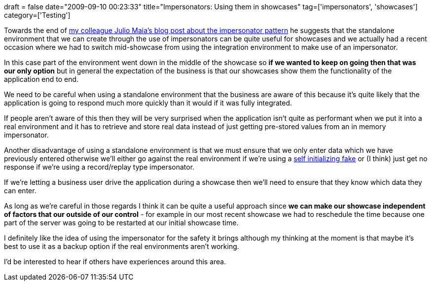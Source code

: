 +++
draft = false
date="2009-09-10 00:23:33"
title="Impersonators: Using them in showcases"
tag=['impersonators', 'showcases']
category=['Testing']
+++

Towards the end of http://blog.rufiao.com/2009/08/impersonator-pattern/[my colleague Julio Maia's blog post about the impersonator pattern] he suggests that the standalone environment that we can create through the use of impersonators can be quite useful for showcases and we actually had a recent occasion where we had to switch mid-showcase from using the integration environment to make use of an impersonator.

In this case part of the environment went down in the middle of the showcase so *if we wanted to keep on going then that was our only option* but in general the  expectation of the business is that our showcases show them the functionality of the application end to end.

We need to be careful when using a standalone environment that the business are aware of this because it's quite likely that the application is going to respond much more quickly than it would if it was fully integrated.

If people aren't aware of this then they will be very surprised when the application isn't quite as performant when we put it into a real environment and it has to retrieve and store real data instead of just getting pre-stored values from an in memory impersonator.

Another disadvantage of using a standalone environment is that we must ensure that we only enter data which we have previously entered otherwise we'll either go against the real environment if we're using a http://martinfowler.com/bliki/SelfInitializingFake.html[self initializing fake] or (I think) just get no response if we're using a record/replay type impersonator.

If we're letting a business user drive the application during a showcase then we'll need to ensure that they know which data they can enter.

As long as we're careful in those regards I think it can be quite a useful approach since *we can make our showcase independent of factors that our outside of our control* - for example in our most recent showcase we had to reschedule the time because one part of the server was going to be restarted at our initial showcase time.

I definitely like the idea of using the impersonator for the safety it brings although my thinking at the moment is that maybe it's best to use it as a backup option if the real environments aren't working.

I'd be interested to hear if others have experiences around this area.
